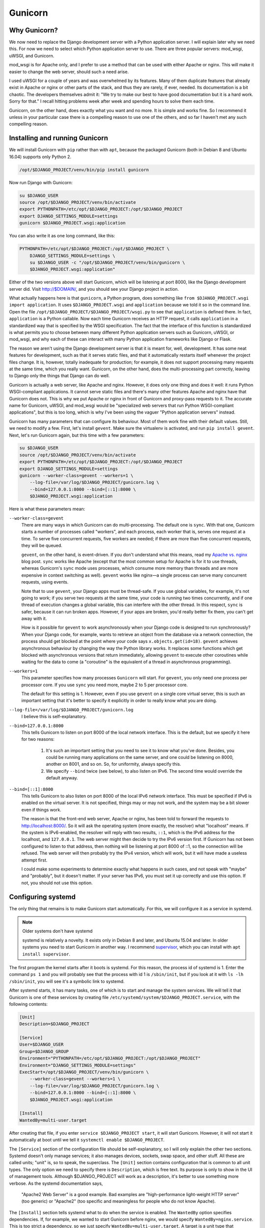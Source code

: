 Gunicorn
========

Why Gunicorn?
-------------

We now need to replace the Django development server with a Python
application server. I will explain later why we need this. For now we
need to select which Python application server to use. There are three
popular servers: mod_wsgi, uWSGI, and Gunicorn.

mod_wsgi is for Apache only, and I prefer to use a method that can be
used with either Apache or nginx. This will make it easier to change the
web server, should such a need arise.

I used uWSGI for a couple of years and was overwhelmed by its features.
Many of them duplicate features that already exist in Apache or nginx or
other parts of the stack, and thus they are rarely, if ever, needed. Its
documentation is a bit chaotic. The developers themselves admit it: "We
try to make our best to have good documentation but it is a hard work.
Sorry for that." I recall hitting problems week after week and spending
hours to solve them each time.

Gunicorn, on the other hand, does exactly what you want and no more. It
is simple and works fine. So I recommend it unless in your particular
case there is a compelling reason to use one of the others, and so far I
haven't met any such compelling reason.

Installing and running Gunicorn
-------------------------------

We will install Gunicorn with ``pip`` rather than with ``apt``, because
the packaged Gunicorn (both in Debian 8 and Ubuntu 16.04) supports only
Python 2.

.. code-block:: bash

   /opt/$DJANGO_PROJECT/venv/bin/pip install gunicorn

Now run Django with Gunicorn:

.. code-block:: bash

   su $DJANGO_USER
   source /opt/$DJANGO_PROJECT/venv/bin/activate
   export PYTHONPATH=/etc/opt/$DJANGO_PROJECT:/opt/$DJANGO_PROJECT
   export DJANGO_SETTINGS_MODULE=settings
   gunicorn $DJANGO_PROJECT.wsgi:application

You can also write it as one long command, like this:

.. code-block:: bash

   PYTHONPATH=/etc/opt/$DJANGO_PROJECT:/opt/$DJANGO_PROJECT \
       DJANGO_SETTINGS_MODULE=settings \
       su $DJANGO_USER -c "/opt/$DJANGO_PROJECT/venv/bin/gunicorn \
       $DJANGO_PROJECT.wsgi:application"

Either of the two versions above will start Gunicorn, which will be listening
at port 8000, like the Django development server did. Visit http://$DOMAIN/,
and you should see your Django project in action.

What actually happens here is that ``gunicorn``, a Python program, does
something like ``from $DJANGO_PROJECT.wsgi import application``. It uses
``$DJANGO_PROJECT.wsgi`` and ``application`` because we told it so in
the command line. Open the file
``/opt/$DJANGO_PROJECT/$DJANGO_PROJECT/wsgi.py`` to see that
``application`` is defined there. In fact, ``application`` is a Python
callable. Now each time Gunicorn receives an HTTP request, it calls
``application`` in a standardized way that is specified by the WSGI
specification. The fact that the interface of this function is
standardized is what permits you to choose between many different Python
application servers such as Gunicorn, uWSGI, or mod_wsgi, and why each
of these can interact with many Python application frameworks like
Django or Flask.

The reason we aren't using the Django development server is that it is
meant for, well, development. It has some neat features for development,
such as that it serves static files, and that it automatically restarts
itself whenever the project files change. It is, however, totally
inadequate for production; for example, it does not support processing
many requests at the same time, which you really want. Gunicorn, on the
other hand, does the multi-processing part correctly, leaving to Django
only the things that Django can do well.

Gunicorn is actually a web server, like Apache and nginx. However, it
does only one thing and does it well: it runs Python WSGI-compliant
applications. It cannot serve static files and there's many other
features Apache and nginx have that Gunicorn does not. This is why we
put Apache or nginx in front of Gunicorn and proxy-pass requests to it.
The accurate name for Gunicorn, uWSGI, and mod_wsgi would be
"specialized web servers that run Python WSGI-compliant applications",
but this is too long, which is why I've been using the vaguer "Python
application servers" instead.

Gunicorn has many parameters that can configure its behaviour. Most of
them work fine with their default values. Still, we need to modify a
few. First, let's install ``gevent``. Make sure the virtualenv is
activated, and run ``pip install gevent``. Next, let's run Gunicorn
again, but this time with a few parameters:

.. code-block:: bash

   su $DJANGO_USER
   source /opt/$DJANGO_PROJECT/venv/bin/activate
   export PYTHONPATH=/etc/opt/$DJANGO_PROJECT:/opt/$DJANGO_PROJECT
   export DJANGO_SETTINGS_MODULE=settings
   gunicorn --worker-class=gevent --workers=1 \
       --log-file=/var/log/$DJANGO_PROJECT/gunicorn.log \
       --bind=127.0.0.1:8000 --bind=[::1]:8000 \
       $DJANGO_PROJECT.wsgi:application 

Here is what these parameters mean:

``--worker-class=gevent``
   There are many ways in which Gunicorn can do multi-processing. The
   default one is ``sync``. With that one, Gunicorn starts a number of
   processes called "workers", and each process, each worker that is,
   serves one request at a time. To serve five concurrent requests, five
   workers are needed; if there are more than five concurrent requests,
   they will be queued.

   ``gevent``, on the other hand, is event-driven. If you don't
   understand what this means, read my `Apache vs. nginx`_ blog post.
   ``sync`` works like Apache (except that the most common setup for
   Apache is for it to use threads, whereas Gunicorn's ``sync`` mode
   uses processes, which consume more memory than threads and are more
   expensive in context switching as well). ``gevent`` works like
   nginx—a single process can serve many concurrent requests, using
   events.

   Note that to use ``gevent``, your Django apps must be thread-safe. If
   you use global variables, for example, it's not going to work;
   if you serve two requests at the same time, your code is running two
   times concurrently, and if one thread of execution changes a global
   variable, this can interfere with the other thread. In this respect,
   ``sync`` is safer, because it can run broken apps. However, if your
   apps are broken, you'd really better fix them, you can't get away
   with it.

   How is it possible for ``gevent`` to work asynchronously when your
   Django code is designed to run synchronously? When your Django code,
   for example, wants to retrieve an object from the database via a
   network connection, the process should get blocked at the point where
   your code says ``x.objects.get(id=18)``. ``gevent`` achieves
   asynchronous behaviour by changing the way the Python library works.
   It replaces some functions which get blocked with asynchronous
   versions that return immediately, allowing ``gevent`` to execute
   other coroutines while waiting for the data to come (a "coroutine" is
   the equivalent of a thread in asynchronous programming).

   .. _apache vs. nginx: http://djangodeployment.com/2016/11/15/why-nginx-is-faster-than-apache-and-why-you-neednt-necessarily-care/

``--workers=1``
   This parameter specifies how many processes ``Gunicorn`` will start.
   For ``gevent``, you only need one process per processor core. If you
   use ``sync`` you need more, maybe 2 to 5 per processor core.

   The default for this setting is 1. However, even if you use
   ``gevent`` on a single core virtual server, this is such an important
   setting that it's better to specify it explicitly in order to really
   know what you are doing.

``--log-file=/var/log/$DJANGO_PROJECT/gunicorn.log``
   I believe this is self-explanatory.

``--bind=127.0.0.1:8000``
   This tells Gunicorn to listen on port 8000 of the local network
   interface. This is the default, but we specify it here for two
   reasons:

    1. It's such an important setting that you need to see it to know
       what you've done. Besides, you could be running many applications
       on the same server, and one could be listening on 8000, another
       on 8001, and so on. So, for uniformity, always specify this.
    2. We specify ``--bind`` twice (see below), to also listen on IPv6.
       The second time would override the default anyway.

``--bind=[::1]:8000``
   This tells Gunicorn to also listen on port 8000 of the local IPv6
   network interface. This must be specified if IPv6 is enabled on the
   virtual server. It is not specified, things may or may not work, and
   the system may be a bit slower even if things work.

   The reason is that the front-end web server, Apache or nginx, has
   been told to forward the requests to http://localhost:8000/. So it
   will ask the operating system (more exactly, the resolver) what
   "localhost" means. If the system is IPv6-enabled, the resolver will
   reply with two results, ``::1``, which is the IPv6 address for the
   localhost, and ``127.0.0.1``. The web server might then decide to try
   the IPv6 version first. If Gunicorn has not been configured to listen
   to that address, then nothing will be listening at port 8000 of ::1,
   so the connection will be refused. The web server will then probably
   try the IPv4 version, which will work, but it will have made a
   useless attempt first.

   I could make some experiments to determine exactly what happens in
   such cases, and not speak with "maybe" and "probably", but it doesn't
   matter. If your server has IPv6, you must set it up correctly and use
   this option. If not, you should not use this option.

Configuring systemd
-------------------

The only thing that remains is to make Gunicorn start automatically. For
this, we will configure it as a service in systemd.

.. note:: Older systems don't have systemd

   systemd is relatively a novelty. It exists only in Debian 8 and
   later, and Ubuntu 15.04 and later. In older systems you need to 
   start Gunicorn in another way. I recommend supervisor_, which you can
   install with ``apt install supervisor``.

   .. _supervisor: http://supervisord.org/

The first program the kernel starts after it boots is systemd. For this
reason, the process id of systemd is 1. Enter the command ``ps 1`` and
you will probably see that the process with id 1 is ``/sbin/init``, but
if you look at it with ``ls -lh /sbin/init``, you will see it's a
symbolic link to systemd.

After systemd starts, it has many tasks, one of which is to start and
manage the system services. We will tell it that Gunicorn is one of
these services by creating file
``/etc/systemd/system/$DJANGO_PROJECT.service``, with the following
contents:

.. code-block:: ini

   [Unit]
   Description=$DJANGO_PROJECT

   [Service]
   User=$DJANGO_USER
   Group=$DJANGO_GROUP
   Environment="PYTHONPATH=/etc/opt/$DJANGO_PROJECT:/opt/$DJANGO_PROJECT"
   Environment="DJANGO_SETTINGS_MODULE=settings"
   ExecStart=/opt/$DJANGO_PROJECT/venv/bin/gunicorn \
       --worker-class=gevent --workers=1 \
       --log-file=/var/log/$DJANGO_PROJECT/gunicorn.log \
       --bind=127.0.0.1:8000 --bind=[::1]:8000 \
       $DJANGO_PROJECT.wsgi:application

   [Install]
   WantedBy=multi-user.target

After creating that file, if you enter ``service $DJANGO_PROJECT
start``, it will start Gunicorn. However, it will not start it
automatically at boot until we tell it ``systemctl enable
$DJANGO_PROJECT``.

The ``[Service]`` section of the configuration file should be
self-explanatory, so I will only explain the other two sections. Systemd
doesn't only manage services; it also manages devices, sockets, swap
space, and other stuff. All these are called units; "unit" is, so to
speak, the superclass. The ``[Unit]`` section contains configuration
that is common to all unit types. The only option we need to specify
there is ``Description``, which is free text. Its purpose is only to
show in the UI of management tools. Although $DJANGO_PROJECT will work
as a description, it's better to use something more verbose. As the
systemd documentation says,

  "Apache2 Web Server" is a good example. Bad examples are
  "high-performance light-weight HTTP server" (too generic) or
  "Apache2" (too specific and meaningless for people who do not know
  Apache).

The ``[Install]`` section tells systemd what to do when the service is
enabled. The ``WantedBy`` option specifies dependencies. If, for
example, we wanted to start Gunicorn before nginx, we would specify
``WantedBy=nginx.service``. This is too strict a dependency, so we just
specify ``WantedBy=multi-user.target``. A target is a unit type that
represents a state of the system. The multi-user target is a state all
GNU/Linux systems reach in normal operations. Desktop systems go beyond
that to the "graphical" target, which "wants" a multi-user system plus a
graphical login screen; but we want Gunicorn to start regardless whether
we have a graphical login screen (we probably don't, as it is a waste of
resources on a server).

As I already said, you tell systemd to automatically start the service
at boot (and automatically stop it at system shutdown) in this way:

.. code-block:: bash

   systemctl enable $DJANGO_PROJECT

Do you remember that in nginx and Apache you enable a site just by
creating a symbolic link to ``sites-available`` from ``sites-enabled``?
Likewise, ``systemctl enable`` does nothing but create a symbolic link.
The dependencies we have specified in the ``[Install]`` section of the
configuration file determine where the symbolic link will be created
(sometimes more than one symbolic links are created). After you enable
the service, try to restart the server, and check that your Django
project has started automatically.

As you may have guessed, you can disable the service like this:

.. code-block:: bash

   systemctl disable $DJANGO_PROJECT

This does not make use of the information in the ``[Install]`` section;
it just removes all symbolic links.

More about systemd
------------------

While I don't want to bother you with history, if you don't read this
section you will eventually get confused by the many ways you can manage
a service. For example, if you want to tell nginx to reload its
configuration, you can do it with either of these commands:

.. code-block:: bash

   systemctl reload nginx
   service nginx reload
   /etc/init.d/nginx reload

Before systemd, the first program that was started by the kernel was
``init``. This was much less smarter than systemd and did not know what
a "service" is. All ``init`` could do was execute programs or scripts.
So if we wanted to start a service we would write a script that started
the service and put it in ``/etc/init.d``, and enable it by linking it
from ``/etc/rc2.d``. When ``init`` brought the system to "runlevel 2",
the equivalent of systemd's multi-user target, it would execute the
scripts in ``/etc/rc2.d``. Actually it wasn't ``init`` itself that did
that, but other programs that ``init`` was configured to run, but this
doesn't matter. What matters is that the way you would start, stop,
or restart nginx, or tell it to reload its configuration, or check its
running status, was this:

.. code-block:: bash

   /etc/init.d/nginx start
   /etc/init.d/nginx stop
   /etc/init.d/nginx restart
   /etc/init.d/nginx reload
   /etc/init.d/nginx status

The problem with these commands was that they might not always work
correctly, mostly because of environment variables that might have been
set, so the ``service`` script was introduced around 2005, which, as its
documentation says, runs an init script "in as predictable an
environment as possible, removing most environment variables and with
the current working directory set to /." So a better alternative for the
above commands was

.. code-block:: bash

   service nginx start
   service nginx stop
   service nginx restart
   service nginx reload
   service nginx status

The new way of doing these with systemd is the following:

.. code-block:: bash

   systemctl start nginx
   systemctl stop nginx
   systemctl restart nginx
   systemctl reload nginx
   systemctl status nginx

Both ``systemctl`` and ``service`` will work the same with your Gunicorn
service, because ``service`` is a backwards compatible way to run
``systemctl``. You can't manage your service with an ``/etc/init.d``
script, because we haven't created any such script (and it would have
been very tedious to do so, which is why we preferred to use supervisor
before we had systemd). For nginx and apache2, all three ways are
available, because most services packaged with the operating system are
still managed with init scripts, and systemd has a backwards compatible
way of dealing with such scripts. In future versions of Debian and
Ubuntu, it is likely that the init scripts will be replaced with systemd
configuration files like the one we wrote for Gunicorn, so the
``/etc/init.d`` way will cease to exist.

Of the remaining two newer ways, I don't know which is better.
``service`` has the benefit that it exists in non-Linux Unix systems,
such as FreeBSD, so if you use both GNU/Linux and FreeBSD you can use
the same command in both. The ``systemctl`` version may be more
consistent with other systemd commands, like the ones for enabling and
disabling services. Use whichever you like.

Chapter summary
---------------

 * Install ``gunicorn`` and ``gevent`` in your virtualenv.
 * Create file ``/etc/systemd/system/$DJANGO_PROJECT.service`` with
   these contents:

   .. code-block:: ini

      [Unit]
      Description=$DJANGO_PROJECT

      [Service]
      User=$DJANGO_USER
      Group=$DJANGO_GROUP
      Environment="PYTHONPATH=/etc/opt/$DJANGO_PROJECT:/opt/$DJANGO_PROJECT"
      Environment="DJANGO_SETTINGS_MODULE=settings"
      ExecStart=/opt/$DJANGO_PROJECT/venv/bin/gunicorn \
          --worker-class=gevent --workers=1 \
          --log-file=/var/log/$DJANGO_PROJECT/gunicorn.log \
          --bind=127.0.0.1:8000 --bind=[::1]:8000 \
          $DJANGO_PROJECT.wsgi:application

      [Install]
      WantedBy=multi-user.target

 * Enable the service with ``systemctl enable $DJANGO_PROJECT``, and
   start/stop/restart it or get its status with ``systemctl $COMMAND
   $DJANGO_PROJECT``, where $COMMAND is start, stop, restart or status.

